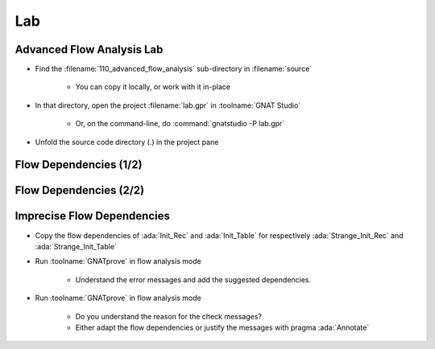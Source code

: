 =====
Lab
=====

----------------------------
Advanced Flow Analysis Lab
----------------------------

- Find the :filename:`110_advanced_flow_analysis` sub-directory in :filename:`source`

   + You can copy it locally, or work with it in-place

- In that directory, open the project :filename:`lab.gpr` in :toolname:`GNAT Studio`

   + Or, on the command-line, do :command:`gnatstudio -P lab.gpr`

- Unfold the source code directory (.) in the project pane

------------------------
Flow Dependencies (1/2)
------------------------

.. container:: animate 1-

   - Find and open the files :filename:`basics.ads` and :filename:`basics.adb` in :toolname:`GNAT Studio`

   - Run :menu:`SPARK` |rightarrow| :menu:`Examine File`

      + Nothing exciting. No data dependencies have been specified.

   - Add flow dependency contracts to all subprograms except
     :ada:`Strange_Init_Rec` and :ada:`Strange_Init_Table`

.. container:: animate 2-

   *Example*

   .. code:: Ada

      procedure Swap (X, Y : in out Integer)
        with Global => null,
             Depends => (X => Y, Y => X);

------------------------
Flow Dependencies (2/2)
------------------------

.. container:: animate 1-

   - Rerun :menu:`SPARK` |rightarrow| :menu:`Examine File`

   - Fix any mistakes and repeat until analysis is successful

.. container:: animate 2-

   *Sample mistake*

   .. code:: Ada

      procedure Init_Table (T : out Table)
        with Global => null,
             Depends => (T => null);

   :color-red:`basics.ads:39:23: medium: missing self-dependency "T => T" (array bounds are preserved)`

   *Correct dependency*

   .. code:: Ada

      procedure Init_Table (T : out Table)
        with Global => null,
             Depends => (T => +null);

-----------------------------
Imprecise Flow Dependencies
-----------------------------

- Copy the flow dependencies of :ada:`Init_Rec` and :ada:`Init_Table` for
  respectively :ada:`Strange_Init_Rec` and :ada:`Strange_Init_Table`

- Run :toolname:`GNATprove` in flow analysis mode

   + Understand the error messages and add the suggested dependencies.

- Run :toolname:`GNATprove` in flow analysis mode

   + Do you understand the reason for the check messages?
   + Either adapt the flow dependencies or justify the messages with pragma :ada:`Annotate`
